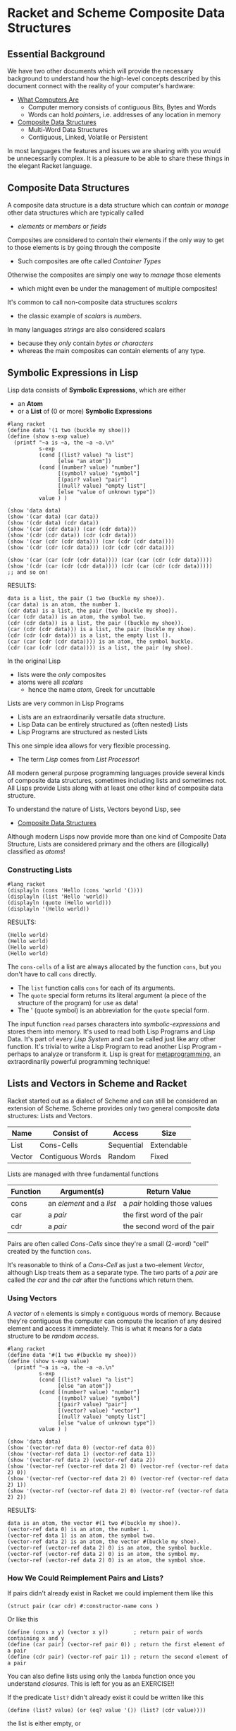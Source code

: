 * Racket and Scheme Composite Data Structures

** Essential Background

We have two other documents which will provide the necessary background to
understand how the high-level concepts described by this document connect with
the reality of your computer's hardware:

- [[https://gregdavidson.github.io/on-computing/what-computers-are][What Computers Are]]
      - Computer memory consists of contiguous Bits, Bytes and Words
      - Words can hold /pointers/, i.e. addresses of any location in memory
- [[https://github.com/GregDavidson/on-computing/blob/main/composites.org][Composite Data Structures]]
      - Multi-Word Data Structures
      - Contiguous, Linked, Volatile or Persistent

In most languages the features and issues we are sharing with you would be
unnecessarily complex. It is a pleasure to be able to share these things in the
elegant Racket language.

** Composite Data Structures

A composite data structure is a data structure which can /contain/ or /manage/
other data structures which are typically called
- /elements/ or /members/ or /fields/

Composites are considered to /contain/ their elements if the only way to get to
those elements is by going through the composite
- Such composites are ofte called /Container Types/
Otherwise the composites are simply one way to /manage/ those elements
- which might even be under the management of multiple composites!

It's common to call non-composite data structures /scalars/
- the classic example of /scalars/ is /numbers/.
In many languages /strings/ are also considered scalars
- because they /only/ contain /bytes or characters/
- whereas the main composites can contain elements of any type.

** Symbolic Expressions in Lisp

Lisp data consists of *Symbolic Expressions*, which are either
- an *Atom*
- or a *List* of (0 or more) *Symbolic Expressions*

#+begin_src racket
  #lang racket
  (define data '(1 two (buckle my shoe)))
  (define (show s-exp value)
    (printf "~a is ~a, the ~a ~a.\n"
            s-exp
            (cond [(list? value) "a list"]
                  [else "an atom"])
            (cond [(number? value) "number"]
                  [(symbol? value) "symbol"]
                  [(pair? value) "pair"]
                  [(null? value) "empty list"]
                  [else "value of unknown type"])
            value ) )

  (show 'data data)
  (show '(car data) (car data))
  (show '(cdr data) (cdr data))
  (show '(car (cdr data)) (car (cdr data)))
  (show '(cdr (cdr data)) (cdr (cdr data)))
  (show '(car (cdr (cdr data))) (car (cdr (cdr data))))
  (show '(cdr (cdr (cdr data))) (cdr (cdr (cdr data))))

  (show '(car (car (cdr (cdr data)))) (car (car (cdr (cdr data)))))
  (show '(cdr (car (cdr (cdr data)))) (cdr (car (cdr (cdr data)))))
  ;; and so on!
#+end_src

RESULTS:
: data is a list, the pair (1 two (buckle my shoe)).
: (car data) is an atom, the number 1.
: (cdr data) is a list, the pair (two (buckle my shoe)).
: (car (cdr data)) is an atom, the symbol two.
: (cdr (cdr data)) is a list, the pair ((buckle my shoe)).
: (car (cdr (cdr data))) is a list, the pair (buckle my shoe).
: (cdr (cdr (cdr data))) is a list, the empty list ().
: (car (car (cdr (cdr data)))) is an atom, the symbol buckle.
: (cdr (car (cdr (cdr data)))) is a list, the pair (my shoe).

In the original Lisp
- lists were the /only/ composites
- atoms were all /scalars/
  - hence the name /atom/, Greek for uncuttable

Lists are very common in Lisp Programs
- Lists are an extraordinarily versatile data structure.
- Lisp Data can be entirely structured as (often nested) Lists
- Lisp Programs are structured as nested Lists
This one simple idea allows for very flexible processing.
- The term /Lisp/ comes from /List Processor/!

All modern general purpose programming languages provide several kinds of
composite data structures, sometimes including lists and sometimes not. All
Lisps provide Lists along with at least one other kind of composite data
structure.

To understand the nature of Lists, Vectors beyond Lisp, see
- [[https://github.com/GregDavidson/on-computing/blob/main/composites.org][Composite Data Structures]]

Although modern Lisps now provide more than one kind of Composite Data
Structure, Lists are considered primary and the others are (illogically)
classified as /atoms/!

*** Constructing Lists

#+begin_src racket
  #lang racket
  (displayln (cons 'Hello (cons 'world '())))
  (displayln (list 'Hello 'world))
  (displayln (quote (Hello world)))
  (displayln '(Hello world))
#+end_src

RESULTS:
: (Hello world)
: (Hello world)
: (Hello world)
: (Hello world)

The =cons-cells= of a list are always allocated by the function =cons=, but you
don't have to call =cons= directly.
- The =list= function calls =cons= for each of its arguments.
- The =quote= special form returns its literal argument (a piece of the
  structure of the program) for use as data!
- The ' (quote symbol) is an abbreviation for the =quote= special form.

The input function =read= parses characters into /symbolic-expressions/ and
stores them into memory. It's used to read both Lisp Programs and Lisp Data.
It's part of every /Lisp System/ and can be called just like any other function.
It's trivial to write a Lisp Program to read another Lisp Program - perhaps to
analyze or transform it. Lisp is great for [[https://en.wikipedia.org/wiki/Metaprogramming][metaprogramming]], an extraordinarily
powerful programming technique!

** Lists and Vectors in Scheme and Racket

Racket started out as a dialect of Scheme and can still be considered an
extension of Scheme. Scheme provides only two general composite data structures:
Lists and Vectors.

| Name   | Consist of       | Access     | Size       |
|--------+------------------+------------+------------|
| List   | Cons-Cells       | Sequential | Extendable |
| Vector | Contiguous Words | Random     | Fixed      |

Lists are managed with three fundamental functions
| Function | Argument(s)               | Return Value                  |
|----------+---------------------------+-------------------------------|
| cons     | an /element/ and a /list/ | a /pair/ holding those values |
| car      | a /pair/                  | the first word of the pair |
| cdr      | a /pair/                  | the second word of the pair |
Pairs are often called /Cons-Cells/ since they're a small (2-word) "cell"
created by the function =cons=.

It's reasonable to think of a /Cons-Cell/ as just a two-element /Vector/,
although Lisp treats them as a separate type. The two parts of a /pair/ are
called /the car/ and /the cdr/ after the functions which return them.

*** Using Vectors

A /vector/ of =n= elements is simply =n= contiguous words of memory.  Because they're
contiguous the computer can compute the location of any desired element and access it
immediately.  This is what it means for a data structure to be /random access/.

#+begin_src racket
  #lang racket
  (define data '#(1 two #(buckle my shoe)))
  (define (show s-exp value)
    (printf "~a is ~a, the ~a ~a.\n"
            s-exp
            (cond [(list? value) "a list"]
                  [else "an atom"])
            (cond [(number? value) "number"]
                  [(symbol? value) "symbol"]
                  [(pair? value) "pair"]
                  [(vector? value) "vector"]
                  [(null? value) "empty list"]
                  [else "value of unknown type"])
            value ) )

  (show 'data data)
  (show '(vector-ref data 0) (vector-ref data 0))
  (show '(vector-ref data 1) (vector-ref data 1))
  (show '(vector-ref data 2) (vector-ref data 2))
  (show '(vector-ref (vector-ref data 2) 0) (vector-ref (vector-ref data 2) 0))
  (show '(vector-ref (vector-ref data 2) 0) (vector-ref (vector-ref data 2) 1))
  (show '(vector-ref (vector-ref data 2) 0) (vector-ref (vector-ref data 2) 2))
#+end_src

RESULTS:
: data is an atom, the vector #(1 two #(buckle my shoe)).
: (vector-ref data 0) is an atom, the number 1.
: (vector-ref data 1) is an atom, the symbol two.
: (vector-ref data 2) is an atom, the vector #(buckle my shoe).
: (vector-ref (vector-ref data 2) 0) is an atom, the symbol buckle.
: (vector-ref (vector-ref data 2) 0) is an atom, the symbol my.
: (vector-ref (vector-ref data 2) 0) is an atom, the symbol shoe.

*** How We Could Reimplement Pairs and Lists?

If pairs didn't already exist in Racket we could implement them like this
#+begin_src racket
  (struct pair (car cdr) #:constructor-name cons )
#+end_src

Or like this
#+begin_src racket
  (define (cons x y) (vector x y))        ; return pair of words containing x and y
  (define (car pair) (vector-ref pair 0)) ; return the first element of a pair
  (define (cdr pair) (vector-ref pair 1)) ; return the second element of a pair
#+end_src

You can also define lists using only the =lambda= function once you understand
/closures/. This is left for you as an EXERCISE!!

If the predicate =list?= didn't already exist it could be written like this
#+begin_src racket
(define (list? value) (or (eq? value '()) (list? (cdr value))))
#+end_src
the list is either empty, or
- =(cdr value)= has to be a list
- =(car value)= can be anything

*** Where Are The Famous Pointers?

When Lisp places a value in a designated storage location
- if the value will fit in a word, it will be stored directly in that location
- otherwise
      - it will be allocated somewhere (anywhere) in memory
      - a pointer to it will be stored in the designated location
Most high-level languages do things this way, meaning that
- Pointers are used all over the place
- The pointers are implicit, you don't see them

The /the cdr/ of a /cons-cell/ can hold
- a simple value representing an empty list
- a pointer to the location of the next /cons-cell/ of a list

Thus, Lisp will allocate each =cons-cell= of a list independently somewhere in
memory. They are likely not contiguous. The /cons-cells/ of a single list might
be scattered all over memory.

*** Lists Can Share Structure

We can extend an existing list with /cons/ which means we can share structure.

#+begin_src racket
  #lang racket
  (define wb '(white black))
  (define gwb (cons 'gray wb))
  (define cmyk (cons 'cyan (cons 'magenta (cons 'yellow (cdr wb)))))
  (define rgb '(red green blue))
  (define colors (cons 'orange (cons 'brown rgb)))
  (displayln wb)
  (displayln gwb)
  (displayln cmyk)
  (displayln rgb)
  (displayln colors)
#+end_src

RESULTS:
: (white black)
: (gray white black)
: (cyan magenta yellow black)
: (red green blue)
: (orange brown red green blue)

How many /cons-cells/ do these five lists use in total?
- Look at the end of the document for an explanation!

** Vectors in Scheme and Racket

** Mutation of Lists, Vectors, Bindings, Code

Scheme and Racket differ as to whether you can change the contents of a List or Vector


| Name   | Mutable                        |
|--------+--------------------------------|
| List   | Yes (Scheme) No (Racket)       |
| Vector | Yes (Scheme) Optional (Racket) |

In the early days of Lisp when programs and data were smaller and memory was a
more limited resource, it was considered a good idea to be able to mutate
(modify) any part of a program or its data, rather than allocating fresh
storage to hold changed values.

It has since become understood that the more mutation we allow, the more complex
the program becomes because
- procedures given the same apparent value might behave differently
      - this violates /referential transparency/
- slight timing differences of operations done in parallel can change values
      - increasingly a problem with multi-threaded processors
- etc.

#+begin_src racket
  (define data (read)) ; read some data from the user
  ;; assume we have some procedures
  ;; transform-data - given data computes a transformation of it
  ;; mutate-data! - given some data, modifies it in memory
  ;; mutate-code! - given a procedure, modifies what it does
  (define data1 (transform-data data))
  (define data2 (transform-data data))
  ;; are data1 and data2 equivalent?
  (mutate-code! transfom-data)
  ;; what does transform-data do now?
  (define data3 (transform-data data))
  ;; is data3 the same as data2? -- who knows?
  ;; has the original data changed? -- who knows?
  (mutate-data! data)
  ;; has data changed?? -- seems likely!
#+end_src

Over time the computing community has come to understand that
- Modifying procedures after they've been defined is a bad idea
      - All Lisps have forbidden this for some time
      - Closures can simulate a procedure being modified, though!
- Modifying /the car/ or /the cdr/ of a =cons-list= is a bad idea
      - especially bad when it might share structure with another list
      - but also bad in general as it makes understanding the program harder
      - and nowadays allocating new =cons-cells= is cheap
      - Scheme allows this practice but discourages it
      - Racket /does not/ allow this practice
            - Racket provides the =mpair= data structure
                  - it's like =pair= but its modifiable
                  - new code should not use it
                  - intended to allow ancient code to possibly work
- Modifying the elements of a /vector/ is questionable
      - It makes it harder to analyze the behavior of the program
      - Some good algorithms work better if you allow this
      - Scheme /vectors/ always allows this
      - Racket /vectors/ don't allow this
      - Racket /mutable-vectors/ do allow modification
- Modifying bindings is questionable
      - Most of the time when you create a binding
            - e.g. with =define=, =let=, =lambda=, etc.
            - there will be no reason to modify it
      - The =set!= form allows any of these bindings to be changed
            - any use of =set!= introduces order dependencies
            - code becomes harder to understand and debug
      - Neither Scheme nor Racket provide any way to restrict the use of =set!=

*Minimize Mutation*

To create robust programs that are easy to understand and minimize debugging
- Avoid mutation where practical
- Document any intentional use of mutation

** Efficiency of Lists vs. Vectors

Programmers should always try to make their programs as easy to understand as
possible. They should also design their programs so that reasonable future
changes are likely to be easy to make and can probably be made without program's
clarity much if at all.

"*Premature optimization is the root of all evil*, or at least most of it, in
programming!"
- to quote [[https://en.wikipedia.org/wiki/Donald_Knuth][Donald Knuth]]

Knuth's principle suggests that the programmer should only optimize a program
- when the program, with all features is complete
- it isn't as performant as desired
- you've run out of ways to optimize it for clarity

After making any changes for efficiency
- test thoroughly to confirm that the program is significantly more efficient
- if it isn't, revert the changes!

*** Analyzing Efficiency

Big efficiency differences are generally caused by differences in algorithmic
complexity, represented by /Order Notation/ aka /Big-O Notation/.

An algorithm which requires =n*n= steps to processes =n= data elements has
- time complexity of =Order n*n= aka =O(n*n)=
An algorithm which requires extra storage proportional to =n*n= when it processes =n= data elements has
- space complexity of =Order n*n= aka =O(n*n)=

Here are a few examples
- Indexing to a random place in a List requires =O(n)= steps.
      - i.e. the average number of =cdr= operations required will be
        proportional to the length of the list
- Indexing to a random place in a Vector requires =O(1)= steps.
      - i.e. 1 primitive machine operation to access any element
- The best sorting algorithms for list or vector have time complexity of
      - =O(n * log n)=
      - sorting a list will also require =O(n)= extra space

There are two additional reasons why Vectors tend to be more efficient than
lists for most algorithms
- Lists require twice as much memory since /cons-cells/ require 2 words
- Modern computers use /cache/ memory for speed

It used to be that lists were as efficient as vectors for sequential access.
This has not been true since processors adopted /cache memory/. /Cache Memory/
is a special kind of memory which is faster for the CPU to access than a
computer's main memory. It can be more than 10 times faster. When modern
processors load data from main memory, they will try to load several words of
data at once, placing it into cache. When a vector is accessed this way, several
elements of the vector are likely to now be in cache. When this is done with a
list, only one cons-cell of the list will wind up in cache.

*** Should We Use Vectors Instead Of Lists?

Vectors usually have more low-level efficiency than List.
- Should we stop using Lists and do everything with Vectors?

That would be *premature optimization* and would probably not help!

*Programs usually only have a few /hot spots/ which matter to the performance
of the program.*
- Changing any other part of the program in hopes of speeding it up will not help!

The performance of many programs is limited by Input/Output
- Device I/O speed
- Network I/O speed
- Graphics rendering speed
      - Now performed on a separate GPU processor

*Bottom Lines*
- program first for clarity, ease of understanding, ease of maintenance
- only optimize where necessary and testing proves it makes a significant difference

Where optimized code is less clear than the original code
- Keep the original code, but disabled (use #; in Racket)
      - as documentation
      - as a fall-back for when maintenance obsoletes the optimization
            - a very common occurrence!

*** Janet Language prefers Vectors to Lists

The very new [[https://janet-lang.org][Janet Language]] has a program and programming style very similar to
Lisp but it replaces Lists with Vectors. Some people argue that Janet is not a
Lisp since it doesn't use lists. Others argue that using vectors instead of
lists is not an important difference and that Janet is the future of Lisp! We'll
reserve judgment and we won't mention Janet any further unless and until Janet
or Janet-like languages get a lot more popular!

** Structures aka Records

Most fancy data structures are created on top of either Lists or Vectors and
Structures aka Records are no exceptions.

Structures are really just vectors with named fields. They are much more
convenient to use when the values you want to manage have different meaning.

Structures can be provided in any dialect of Lisp using /macros/ which are
functions which rewrite forms when your program is being compiled.

The Scheme standard doesn't have structures although there are a number of
popular packages which provide them.

The Racket language provides several /macros/ which create different kinds of
structures.  Alas, Racket often lacks the simplicity of Scheme!  I generally find
that these two will give me what I need:

- [[https://docs.racket-lang.org/reference/define-struct.html#%28form._%28%28lib._racket%2Fprivate%2Fbase..rkt%29._struct%29%29][struct]] :: defines a simple structure type with no type checking
- [[https://docs.racket-lang.org/reference/attaching-contracts-to-values.html#%28form._%28%28lib._racket%2Fcontract%2Fregion..rkt%29._struct%2Fcontract%29%29][struct/contract]] :: defines a structure type with contracts, e.g. type checking

I have come to prefer =struct/contract= most of the time because of the clarity
and reliability provided by the contracts you can attach to each field. The
=struct= macro has a =guard= feature, but it's clumsier and also doesn't work if
you make the structure =mutable=. Oh yes, Racket structures default to
non-modifiable, but you can change that with a simple option.

See [[https://docs.racket-lang.org/guide/define-struct.html][Programmer-Defined Datatypes]] in the [[https://docs.racket-lang.org/guide][Racket Guide]] for an overview of Racket
Structure Types.

** More Composite Types!

While Lists, Vectors and Structures are the most commonly useful composite
types, there are many more which can
- sometimes simplify your code
- sometimes optimize your code

As always, unless they do in fact simplify your code you should avoid them until
and unless you determine that their increased efficiency is truly needed.

Another reason to avoid these is that they will typically make it more difficult
if you ever want to port your program to another dialect of lisp or another
language entirely.

*** Some Great Specialized Composite Types

Two that you might want to look at are
- [[https://docs.racket-lang.org/guide/hash-tables.html][Hash Tables]] :: an efficient mapping from keys to values
- [[https://docs.racket-lang.org/reference/treelist.html#(part._treelist)][Treelists]] :: the flexibility of lists with better efficiency

Look under /Data Structures/ on the [[https://docs.racket-lang.org][Main Racket Documentation Page]]
- [[https://docs.racket-lang.org/data][Data: Data Structures]] provides several very useful composite types!

*** Writing Generic Composite Code

You might have chosen Lists or Vectors or other composite types to manage
various collections of data elements. Is there a way to do simple things, e.g.
access elements sequentially, without having to know which composite type you
chose?

You can generalize a lot of your code to hide which kinds of composites you
wound up using, or which changes in exact composite types might be introduced as
maintenance (e.g. adding new features) evolves your program.

- [[https://docs.racket-lang.org/reference/sequences_streams.html][Sequences, Streams and Generators]] :: generic protocols for accessing data
  sequentially once or repeatedly, hiding low-level datatype choices or I/O
- [[https://docs.racket-lang.org/reference/dicts.html][Dictionaries]] :: a generic protocol for mappings from keys to values
- [[https://docs.racket-lang.org/reference/sets.htm][Sets]] :: a generic protocol for set operations

*** Still More Composite Types
** Typed/Racket, Contracts and Tests!

*** Trust But Verify

Racket is a very practical Lisp but it's also very traditional. It's based on
the idea that *The Programmer Knows What They're Doing, stay out of their way*
even when the code is complex.

In particular, if the programmer passes the wrong values to an argument or binds
the wrong value to a symbol, Racket will just go ahead with it as long as
possible.

*The worst misbehavior possible from a program*
- is NOT when the program crashes
- is NOT when the program outputs an error message

*The worst misbehavior possible from a program*
- is when it appears to work
      - but it outputs plausible but wrong values
- when misbehaves and no one notices until too late!

Racket has a powerful Contract System and support for Structured Testing
- Contract Testing is done at Runtime
      - It's often turned off because it slows the program down too much
- Detecting bugs with Testing requires Luck
      - The input data being used in Test Runs needs to cover all situations
      - It can never prove the absence of bugs!

Static Type Checking is a feature of many programming languages.
- The compiler examines the types required by and produced by every operation
- When they're inconsistent, the compiler reports a detailed error message
- No program will be output until all type errors are fixed!

*Static Type Checking is guaranteed to eliminate type bugs!*

*** Typed/Racket

Typed/Racket is an alternative Language to the regular Racket language, which
should properly be called Dynamic Racket.

In regular Racket, any program which is syntactically correct will be run, and
we'll find out what happens!

In Typed Racket, the Compiler (the program responsible for translating Racket
Code it's elegant Symbolic Expressions into Machine Language for your model of
computer) first examines those expressions carefully to see if they make sense
-- *just as a human would do* -- before translating it to machine code.

In Typed Racket every expression has a type which is /Manifest/, i.e.
determinable by examining the source code. The programmer will have added /type
declarations/ for some of their procedures and possibly some of their bindings
or expressions. The compiler will following those types through the expressions
and infers the proper type of all expressions. When the compiler find a
contradiction, it generates a clear report of the error.

Why doesn't everyone use Typed/Racket instead of dynamic Racket?
- It takes practice to learn to write good type declarations
- You have to spend more time writing code before you can run it
      - although you spend *much less time debugging!*
- It can't replace all Contracts and Structured Tests
      - although it greatly reduces how many of those you need!

It can be argued that dynamic Racket is an easier language when programmers are
first learning to program in Lisp and their programs are very simple.

Type Checking becomes a *very good idea* once your programs become
- larger and more complex
- developed and maintained by multiple people over long periods of time
- critical parts of the operation of your enterprise

As soon as these criteria apply to your programming, or as soon as you feel interested,
- [[https://docs.racket-lang.org/ts-guide][Learn Typed Racket!]]

Typed/Racket is more efficient too
- the compiler is able to generate better machine code when it knows the types!

** Structure Sharing Analysis

#+begin_src racket
  #lang racket
  (define wb '(white black))                                         ; 2 cons-cells
  (define gwb (cons 'gray wb))                                       ; 1 more
  (define cmyk (cons 'cyan (cons 'magenta (cons 'yellow (cdr wb))))) ; 3 more
  (define rgb '(red green blue))                                     ; 3 cons-cells
  (define colors (cons 'orange (cons 'brown rgb)))                   ; 2 more
  (displayln wb)          ; 3 elements
  (displayln gwb)         ; 3 elements
  (displayln cmyk)        ; 4 elements
  (displayln rgb)         ; 3 elements
  (displayln colors)      ; 5 elements
#+end_src
;; Allocated 11 cons-cells to build 5 lists managing 18 elements
